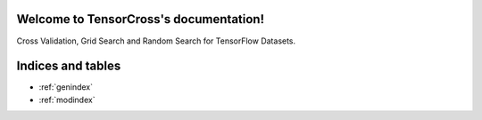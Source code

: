 Welcome to TensorCross's documentation!
====================================

Cross Validation, Grid Search and Random Search for TensorFlow Datasets.

Indices and tables
==================

* :ref:`genindex`
* :ref:`modindex`
